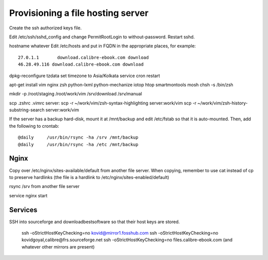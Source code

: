 Provisioning a file hosting server
====================================

Create the ssh authorized keys file.

Edit /etc/ssh/sshd_config and change PermitRootLogin to without-password.
Restart sshd.

hostname whatever
Edit /etc/hosts and put in FQDN in the appropriate places, for example::
    27.0.1.1       download.calibre-ebook.com download
    46.28.49.116 download.calibre-ebook.com download

dpkg-reconfigure tzdata
set timezone to Asia/Kolkata
service cron restart

apt-get install vim nginx zsh python-lxml python-mechanize iotop htop smartmontools mosh
chsh -s /bin/zsh

mkdir -p /root/staging /root/work/vim /srv/download /srv/manual

scp .zshrc .vimrc  server:
scp -r ~/work/vim/zsh-syntax-highlighting server:work/vim
scp -r ~/work/vim/zsh-history-substring-search server:work/vim

If the server has a backup hard-disk, mount it at /mnt/backup and edit /etc/fstab so that it is auto-mounted.
Then, add the following to crontab::
    @daily     /usr/bin/rsync -ha /srv /mnt/backup
    @daily     /usr/bin/rsync -ha /etc /mnt/backup

Nginx
------

Copy over /etc/nginx/sites-available/default from another file server. When
copying, remember to use cat instead of cp to preserve hardlinks (the file is a
hardlink to /etc/nginx/sites-enabled/default)

rsync /srv from another file server

service nginx start

Services
---------

SSH into sourceforge and downloadbestsoftware so that their host keys are
stored.

   ssh -oStrictHostKeyChecking=no kovid@mirror1.fosshub.com
   ssh -oStrictHostKeyChecking=no kovidgoyal,calibre@frs.sourceforge.net
   ssh -oStrictHostKeyChecking=no files.calibre-ebook.com (and whatever other mirrors are present)

